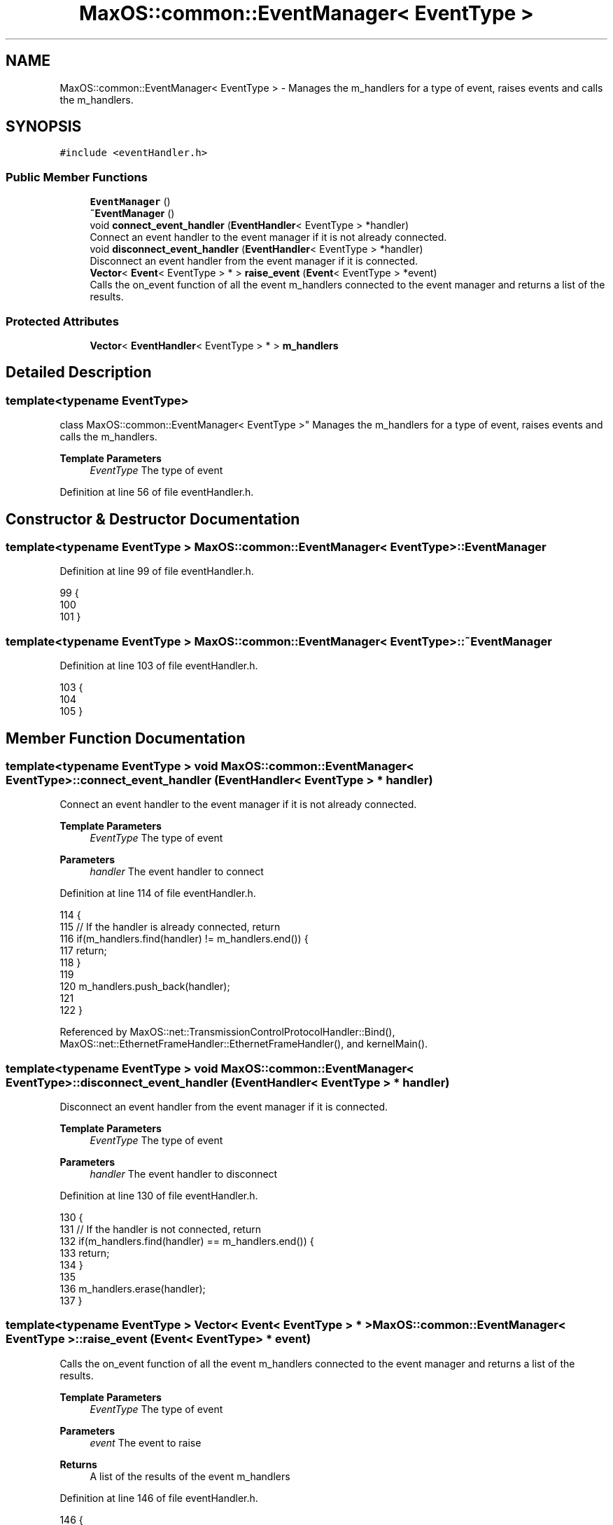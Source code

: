 .TH "MaxOS::common::EventManager< EventType >" 3 "Mon Jan 15 2024" "Version 0.1" "Max OS" \" -*- nroff -*-
.ad l
.nh
.SH NAME
MaxOS::common::EventManager< EventType > \- Manages the m_handlers for a type of event, raises events and calls the m_handlers\&.  

.SH SYNOPSIS
.br
.PP
.PP
\fC#include <eventHandler\&.h>\fP
.SS "Public Member Functions"

.in +1c
.ti -1c
.RI "\fBEventManager\fP ()"
.br
.ti -1c
.RI "\fB~EventManager\fP ()"
.br
.ti -1c
.RI "void \fBconnect_event_handler\fP (\fBEventHandler\fP< EventType > *handler)"
.br
.RI "Connect an event handler to the event manager if it is not already connected\&. "
.ti -1c
.RI "void \fBdisconnect_event_handler\fP (\fBEventHandler\fP< EventType > *handler)"
.br
.RI "Disconnect an event handler from the event manager if it is connected\&. "
.ti -1c
.RI "\fBVector\fP< \fBEvent\fP< EventType > * > \fBraise_event\fP (\fBEvent\fP< EventType > *event)"
.br
.RI "Calls the on_event function of all the event m_handlers connected to the event manager and returns a list of the results\&. "
.in -1c
.SS "Protected Attributes"

.in +1c
.ti -1c
.RI "\fBVector\fP< \fBEventHandler\fP< EventType > * > \fBm_handlers\fP"
.br
.in -1c
.SH "Detailed Description"
.PP 

.SS "template<typename EventType>
.br
class MaxOS::common::EventManager< EventType >"
Manages the m_handlers for a type of event, raises events and calls the m_handlers\&. 


.PP
\fBTemplate Parameters\fP
.RS 4
\fIEventType\fP The type of event 
.RE
.PP

.PP
Definition at line 56 of file eventHandler\&.h\&.
.SH "Constructor & Destructor Documentation"
.PP 
.SS "template<typename EventType > \fBMaxOS::common::EventManager\fP< EventType >::\fBEventManager\fP"

.PP
Definition at line 99 of file eventHandler\&.h\&.
.PP
.nf
99                                                                            {
100 
101         }
.fi
.SS "template<typename EventType > \fBMaxOS::common::EventManager\fP< EventType >::~\fBEventManager\fP"

.PP
Definition at line 103 of file eventHandler\&.h\&.
.PP
.nf
103                                                                             {
104 
105         }
.fi
.SH "Member Function Documentation"
.PP 
.SS "template<typename EventType > void \fBMaxOS::common::EventManager\fP< EventType >::connect_event_handler (\fBEventHandler\fP< EventType > * handler)"

.PP
Connect an event handler to the event manager if it is not already connected\&. 
.PP
\fBTemplate Parameters\fP
.RS 4
\fIEventType\fP The type of event 
.RE
.PP
\fBParameters\fP
.RS 4
\fIhandler\fP The event handler to connect 
.RE
.PP

.PP
Definition at line 114 of file eventHandler\&.h\&.
.PP
.nf
114                                                                                                                          {
115             // If the handler is already connected, return
116             if(m_handlers\&.find(handler) != m_handlers\&.end()) {
117                 return;
118             }
119 
120             m_handlers\&.push_back(handler);
121 
122         }
.fi
.PP
Referenced by MaxOS::net::TransmissionControlProtocolHandler::Bind(), MaxOS::net::EthernetFrameHandler::EthernetFrameHandler(), and kernelMain()\&.
.SS "template<typename EventType > void \fBMaxOS::common::EventManager\fP< EventType >::disconnect_event_handler (\fBEventHandler\fP< EventType > * handler)"

.PP
Disconnect an event handler from the event manager if it is connected\&. 
.PP
\fBTemplate Parameters\fP
.RS 4
\fIEventType\fP The type of event 
.RE
.PP
\fBParameters\fP
.RS 4
\fIhandler\fP The event handler to disconnect 
.RE
.PP

.PP
Definition at line 130 of file eventHandler\&.h\&.
.PP
.nf
130                                                                                                                             {
131             // If the handler is not connected, return
132             if(m_handlers\&.find(handler) == m_handlers\&.end()) {
133                 return;
134             }
135 
136             m_handlers\&.erase(handler);
137         }
.fi
.SS "template<typename EventType > \fBVector\fP< \fBEvent\fP< EventType > * > \fBMaxOS::common::EventManager\fP< EventType >::raise_event (\fBEvent\fP< EventType > * event)"

.PP
Calls the on_event function of all the event m_handlers connected to the event manager and returns a list of the results\&. 
.PP
\fBTemplate Parameters\fP
.RS 4
\fIEventType\fP The type of event 
.RE
.PP
\fBParameters\fP
.RS 4
\fIevent\fP The event to raise 
.RE
.PP
\fBReturns\fP
.RS 4
A list of the results of the event m_handlers 
.RE
.PP

.PP
Definition at line 146 of file eventHandler\&.h\&.
.PP
.nf
146                                                                                                                             {
147 
148 
149             // Store a list of the results of the event handlers
150             Vector<Event<EventType>*> results;
151             for(auto& handler : m_handlers) {
152                 results\&.push_back(handler->on_event(event));
153             }
154 
155             // Free the memory used by the event
156             delete event;
157 
158             return results;
159         }
.fi
.SH "Member Data Documentation"
.PP 
.SS "template<typename EventType > \fBVector\fP<\fBEventHandler\fP<EventType>*> \fBMaxOS::common::EventManager\fP< EventType >::m_handlers\fC [protected]\fP"

.PP
Definition at line 59 of file eventHandler\&.h\&.
.PP
Referenced by MaxOS::net::UserDatagramProtocolHandler::Bind()\&.

.SH "Author"
.PP 
Generated automatically by Doxygen for Max OS from the source code\&.
